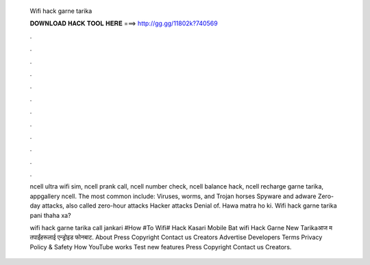   Wifi hack garne tarika
  
  
  
  𝐃𝐎𝐖𝐍𝐋𝐎𝐀𝐃 𝐇𝐀𝐂𝐊 𝐓𝐎𝐎𝐋 𝐇𝐄𝐑𝐄 ===> http://gg.gg/11802k?740569
  
  
  
  .
  
  
  
  .
  
  
  
  .
  
  
  
  .
  
  
  
  .
  
  
  
  .
  
  
  
  .
  
  
  
  .
  
  
  
  .
  
  
  
  .
  
  
  
  .
  
  
  
  .
  
  ncell ultra wifi sim, ncell prank call, ncell number check, ncell balance hack, ncell recharge garne tarika, appgallery ncell. The most common include: Viruses, worms, and Trojan horses Spyware and adware Zero-day attacks, also called zero-hour attacks Hacker attacks Denial of. Hawa matra ho ki. Wifi hack garne tarika pani thaha xa?
  
  wifi hack garne tarika call jankari  #How #To Wifi# Hack Kasari Mobile Bat wifi Hack Garne New Tarikaआज म तपाईंहरूलाई एन्ड्रोइड फोनबाट. About Press Copyright Contact us Creators Advertise Developers Terms Privacy Policy & Safety How YouTube works Test new features Press Copyright Contact us Creators.
